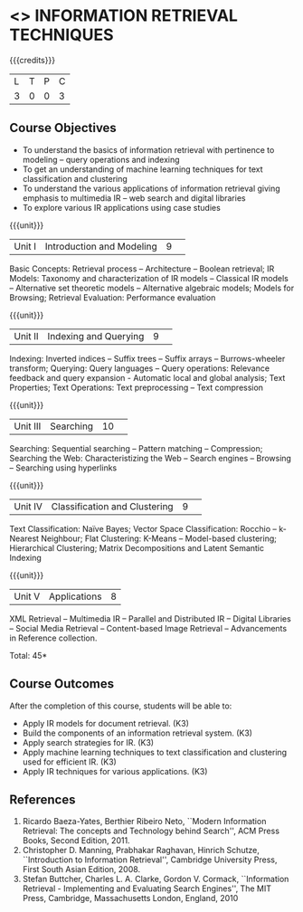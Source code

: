 * <<<CP1324>>> INFORMATION RETRIEVAL TECHNIQUES
:properties:
:author: D. Thenmozhi, G. Raghuraman
:date: 28 June 2018
:end:

#+startup: showall

{{{credits}}}
|L|T|P|C|
|3|0|0|3|

** Course Objectives
- To understand the basics of information retrieval with pertinence to
  modeling -- query operations and indexing
- To get an understanding of machine learning techniques for text
  classification and clustering
- To understand the various applications of information retrieval
  giving emphasis to multimedia IR -- web search and digital libraries
- To explore various IR applications using case studies

{{{unit}}}
|Unit I|Introduction and Modeling|9| 
Basic Concepts: Retrieval process -- Architecture -- Boolean
retrieval; IR Models: Taxonomy and characterization of IR models --
Classical IR models -- Alternative set theoretic models -- Alternative
algebraic models; Models for Browsing; Retrieval Evaluation:
Performance evaluation

{{{unit}}}
|Unit II|Indexing and Querying|9| 
Indexing: Inverted indices -- Suffix trees -- Suffix arrays --
Burrows-wheeler transform; Querying: Query languages -- Query operations: Relevance
feedback and query expansion - Automatic local and global analysis;
Text Properties; Text Operations: Text preprocessing -- Text
compression

{{{unit}}}
|Unit III|Searching|10| 
Searching: Sequential searching -- Pattern matching -- Compression; Searching the
Web: Characteristizing the Web -- Search engines -- Browsing --
Searching using hyperlinks

{{{unit}}}
|Unit IV|Classification and Clustering|9| 
Text Classification: Naïve Bayes; Vector Space Classification: Rocchio
-- k-Nearest Neighbour; Flat Clustering: K-Means -- Model-based
clustering; Hierarchical Clustering; Matrix Decompositions and Latent
Semantic Indexing

{{{unit}}}
|Unit V|Applications|8|
XML Retrieval -- Multimedia IR -- Parallel and Distributed IR --
Digital Libraries -- Social Media Retrieval -- Content-based Image
Retrieval -- Advancements in Reference collection.

\hfill *Total: 45*

** Course Outcomes
After the completion of this course, students will be able to: 
- Apply IR models for document retrieval. (K3)
- Build the components of an information retrieval system. (K3)
- Apply search strategies for IR. (K3)
- Apply machine learning techniques to text classification and clustering used for efficient IR. (K3)
- Apply IR techniques for various applications. (K3)


** References
1. Ricardo Baeza-Yates, Berthier Ribeiro Neto, ``Modern Information
   Retrieval: The concepts and Technology behind Search'', ACM Press
   Books, Second Edition, 2011.
2. Christopher D. Manning, Prabhakar Raghavan, Hinrich Schutze,
   ``Introduction to Information Retrieval'', Cambridge University
   Press, First South Asian Edition, 2008.
3. Stefan Buttcher, Charles L. A. Clarke, Gordon V. Cormack,
   ``Information Retrieval - Implementing and Evaluating Search
   Engines'', The MIT Press, Cambridge, Massachusetts London, England,
   2010

